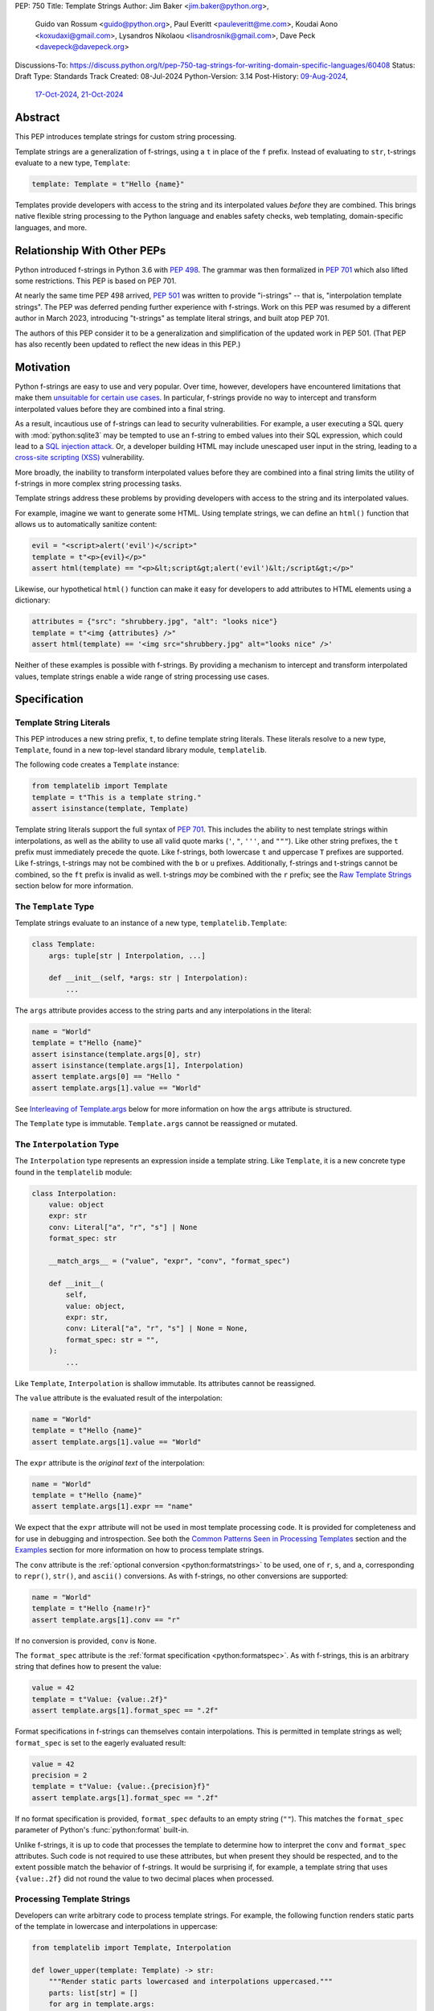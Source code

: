 PEP: 750
Title: Template Strings
Author: Jim Baker <jim.baker@python.org>,
        Guido van Rossum <guido@python.org>,
        Paul Everitt <pauleveritt@me.com>,
        Koudai Aono <koxudaxi@gmail.com>,
        Lysandros Nikolaou <lisandrosnik@gmail.com>,
        Dave Peck <davepeck@davepeck.org>
Discussions-To: https://discuss.python.org/t/pep-750-tag-strings-for-writing-domain-specific-languages/60408
Status: Draft
Type: Standards Track
Created: 08-Jul-2024
Python-Version: 3.14
Post-History: `09-Aug-2024 <https://discuss.python.org/t/60408>`__,
              `17-Oct-2024 <https://discuss.python.org/t/60408/201>`__,
              `21-Oct-2024 <https://discuss.python.org/t/60408/226>`__


Abstract
========

This PEP introduces template strings for custom string processing.

Template strings are a generalization of f-strings, using a ``t`` in place of
the ``f`` prefix. Instead of evaluating to ``str``, t-strings evaluate to a new
type, ``Template``:

.. code-block:: python

    template: Template = t"Hello {name}"

Templates provide developers with access to the string and its interpolated
values *before* they are combined. This brings native flexible string
processing to the Python language and enables safety checks, web templating,
domain-specific languages, and more.


Relationship With Other PEPs
============================

Python introduced f-strings in Python 3.6 with :pep:`498`. The grammar was
then formalized in :pep:`701` which also lifted some restrictions. This PEP
is based on PEP 701.

At nearly the same time PEP 498 arrived, :pep:`501` was written to provide
"i-strings" -- that is, "interpolation template strings". The PEP was
deferred pending further experience with f-strings. Work on this PEP was
resumed by a different author in March 2023, introducing "t-strings" as template
literal strings, and built atop PEP 701.

The authors of this PEP consider it to be a generalization and simplification
of the updated work in PEP 501. (That PEP has also recently been updated to
reflect the new ideas in this PEP.)


Motivation
==========

Python f-strings are easy to use and very popular. Over time, however, developers
have encountered limitations that make them 
`unsuitable for certain use cases <https://docs.djangoproject.com/en/5.1/ref/utils/#django.utils.html.format_html>`__.
In particular, f-strings provide no way to intercept and transform interpolated
values before they are combined into a final string.

As a result, incautious use of f-strings can lead to security vulnerabilities.
For example, a user executing a SQL query with :mod:`python:sqlite3`
may be tempted to use an f-string to embed values into their SQL expression,
which could lead to a `SQL injection attack <https://en.wikipedia.org/wiki/SQL_injection>`__.
Or, a developer building HTML may include unescaped user input in the string,
leading to a `cross-site scripting (XSS) <https://en.wikipedia.org/wiki/Cross-site_scripting>`__
vulnerability.

More broadly, the inability to transform interpolated values before they are
combined into a final string limits the utility of f-strings in more complex
string processing tasks.

Template strings address these problems by providing
developers with access to the string and its interpolated values.

For example, imagine we want to generate some HTML. Using template strings,
we can define an ``html()`` function that allows us to automatically sanitize
content:

.. code-block:: python

    evil = "<script>alert('evil')</script>"
    template = t"<p>{evil}</p>"
    assert html(template) == "<p>&lt;script&gt;alert('evil')&lt;/script&gt;</p>"

Likewise, our hypothetical ``html()`` function can make it easy for developers
to add attributes to HTML elements using a dictionary:

.. code-block:: python

    attributes = {"src": "shrubbery.jpg", "alt": "looks nice"}
    template = t"<img {attributes} />"
    assert html(template) == '<img src="shrubbery.jpg" alt="looks nice" />'

Neither of these examples is possible with f-strings. By providing a
mechanism to intercept and transform interpolated values, template strings
enable a wide range of string processing use cases.


Specification
=============

Template String Literals
------------------------

This PEP introduces a new string prefix, ``t``, to define template string literals.
These literals resolve to a new type, ``Template``, found in a new top-level 
standard library module, ``templatelib``.

The following code creates a ``Template`` instance:

.. code-block:: python

    from templatelib import Template
    template = t"This is a template string."
    assert isinstance(template, Template)

Template string literals support the full syntax of :pep:`701`. This includes
the ability to nest template strings within interpolations, as well as the ability
to use all valid quote marks (``'``, ``"``, ``'''``, and ``"""``). Like other string
prefixes, the ``t`` prefix must immediately precede the quote. Like f-strings,
both lowercase ``t`` and uppercase ``T`` prefixes are supported. Like
f-strings, t-strings may not be combined with the ``b`` or ``u`` prefixes.
Additionally, f-strings and t-strings cannot be combined, so the ``ft``
prefix is invalid as well. t-strings *may* be combined with the ``r`` prefix;
see the `Raw Template Strings`_ section below for more information.


The ``Template`` Type
---------------------

Template strings evaluate to an instance of a new type, ``templatelib.Template``:

.. code-block:: python

    class Template:
        args: tuple[str | Interpolation, ...]
        
        def __init__(self, *args: str | Interpolation):
            ...

The ``args`` attribute provides access to the string parts and
any interpolations in the literal:

.. code-block:: python

    name = "World"
    template = t"Hello {name}"
    assert isinstance(template.args[0], str)
    assert isinstance(template.args[1], Interpolation)
    assert template.args[0] == "Hello "
    assert template.args[1].value == "World"

See `Interleaving of Template.args`_ below for more information on how the
``args`` attribute is structured.

The ``Template`` type is immutable. ``Template.args`` cannot be reassigned
or mutated.


The ``Interpolation`` Type
--------------------------

The ``Interpolation`` type represents an expression inside a template string.
Like ``Template``, it is a new concrete type found in the ``templatelib`` module:

.. code-block:: python

    class Interpolation:
        value: object
        expr: str
        conv: Literal["a", "r", "s"] | None
        format_spec: str

        __match_args__ = ("value", "expr", "conv", "format_spec")

        def __init__(
            self,
            value: object,
            expr: str,
            conv: Literal["a", "r", "s"] | None = None,
            format_spec: str = "",
        ):
            ...

Like ``Template``, ``Interpolation`` is shallow immutable. Its attributes 
cannot be reassigned.

The ``value`` attribute is the evaluated result of the interpolation:

.. code-block:: python

    name = "World"
    template = t"Hello {name}"
    assert template.args[1].value == "World"

The ``expr`` attribute is the *original text* of the interpolation:

.. code-block:: python

    name = "World"
    template = t"Hello {name}"
    assert template.args[1].expr == "name"

We expect that the ``expr`` attribute will not be used in most template processing
code. It is provided for completeness and for use in debugging and introspection.
See both the `Common Patterns Seen in Processing Templates`_ section and the
`Examples`_ section for more information on how to process template strings.

The ``conv`` attribute is the :ref:`optional conversion <python:formatstrings>`
to be used, one of ``r``, ``s``, and ``a``, corresponding to ``repr()``,
``str()``, and ``ascii()`` conversions. As with f-strings, no other conversions
are supported:

.. code-block:: python

    name = "World"
    template = t"Hello {name!r}"
    assert template.args[1].conv == "r"

If no conversion is provided, ``conv`` is ``None``.

The ``format_spec`` attribute is the :ref:`format specification <python:formatspec>`.
As with f-strings, this is an arbitrary string that defines how to present the value:

.. code-block:: python

    value = 42
    template = t"Value: {value:.2f}"
    assert template.args[1].format_spec == ".2f"

Format specifications in f-strings can themselves contain interpolations. This
is permitted in template strings as well; ``format_spec`` is set to the eagerly
evaluated result:

.. code-block:: python

    value = 42
    precision = 2
    template = t"Value: {value:.{precision}f}"
    assert template.args[1].format_spec == ".2f"

If no format specification is provided, ``format_spec`` defaults to an empty
string (``""``). This matches the ``format_spec`` parameter of Python's
:func:`python:format` built-in.

Unlike f-strings, it is up to code that processes the template to determine how to
interpret the ``conv`` and ``format_spec`` attributes.
Such code is not required to use these attributes, but when present they should
be respected, and to the extent possible match the behavior of f-strings.
It would be surprising if, for example, a template string that uses ``{value:.2f}``
did not round the value to two decimal places when processed.


Processing Template Strings
---------------------------

Developers can write arbitrary code to process template strings. For example,
the following function renders static parts of the template in lowercase and
interpolations in uppercase:

.. code-block:: python

    from templatelib import Template, Interpolation

    def lower_upper(template: Template) -> str:
        """Render static parts lowercased and interpolations uppercased."""
        parts: list[str] = []
        for arg in template.args:
            if isinstance(arg, Interpolation):
                parts.append(str(arg.value).upper())
            else:
                parts.append(arg.lower())
        return "".join(parts)

    name = "world"
    assert lower_upper(t"HELLO {name}") == "hello WORLD"

There is no requirement that template strings are processed in any particular
way. Code that processes templates has no obligation to return a string.
Template strings are a flexible, general-purpose feature.

See the `Common Patterns Seen in Processing Templates`_ section for more
information on how to process template strings. See the `Examples`_ section
for detailed working examples.


Template String Concatenation
-----------------------------

Template strings support explicit concatenation using ``+``. Concatenation is 
supported for two ``Template`` instances as well as for a ``Template`` instance 
and a ``str``:

.. code-block:: python

    name = "World"
    template1 = t"Hello "
    template2 = t"{name}"
    assert template1 + template2 == t"Hello {name}"
    assert template1 + "!" == t"Hello !"
    assert "Hello " + template2 == t"Hello {name}"

Concatenation of templates is "viral": the concatenation of a ``Template`` and 
a ``str`` always results in a ``Template`` instance.

Python's implicit concatenation syntax is also supported. The following code 
will work as expected:

.. code-block:: python

    name = "World"
    template = t"Hello " "World"
    assert template == t"Hello World"
    template2 = t"Hello " t"World"
    assert template2 == t"Hello World"


The ``Template`` type implements the ``__add__()`` and ``__radd__()`` methods 
roughly as follows:

.. code-block:: python

    class Template:
        def __add__(self, other: object) -> Template:
            if isinstance(other, str):
                return Template(*self.args[:-1], self.args[-1] + other)
            if not isinstance(other, Template):
                return NotImplemented
            return Template(*self.args[:-1], self.args[-1] + other.args[0], *other.args[1:])

        def __radd__(self, other: object) -> Template:
            if not isinstance(other, str):
                return NotImplemented
            return Template(other + self.args[0], *self.args[1:])

Special care is taken to ensure that the interleaving of ``str`` and ``Interpolation``
instances is maintained when concatenating. (See the 
`Interleaving of Template.args`_ section for more information.)


Template and Interpolation Equality
-----------------------------------

Two instances of ``Template`` are defined to be equal if their ``args`` attributes
contain the same strings and interpolations in the same order:

.. code-block:: python

    assert t"I love {stilton}" == t"I love {stilton}"
    assert t"I love {stilton}" != t"I love {roquefort}"
    assert t"I " + t"love {stilton}" == t"I love {stilton}"

The implementation of ``Template.__eq__()`` is roughly as follows:

.. code-block:: python

    class Template:
        def __eq__(self, other: object) -> bool:
            if not isinstance(other, Template):
                return NotImplemented
            return self.args == other.args

Two instances of ``Interpolation`` are defined to be equal if their ``value``,
``expr``, ``conv``, and ``format_spec`` attributes are equal:

.. code-block:: python

    class Interpolation:
        def __eq__(self, other: object) -> bool:
            if not isinstance(other, Interpolation):
                return NotImplemented
            return (
                self.value == other.value
                and self.expr == other.expr
                and self.conv == other.conv
                and self.format_spec == other.format_spec
            )


Template and Interpolation Hashing
----------------------------------

The ``Template`` and ``Interpolation`` types implement the ``__hash__()`` method
roughly as follows:

.. code-block:: python

    class Template:
        def __hash__(self) -> int:
            return hash(self.args)

    class Interpolation:
        def __hash__(self) -> int:
            return hash((self.value, self.expr, self.conv, self.format_spec))

An ``Interpolation`` instance is hashable if its ``value`` attribute
is also hashable. Likewise, a ``Template`` instance is hashable if
all of its ``Interpolation`` instances are hashable. In all other cases,
``TypeError`` is raised.


No Support for Ordering
-----------------------

The ``Template`` and ``Interpolation`` types do not support ordering. This is
unlike all other string literal types in Python, which support lexicographic 
ordering. Because interpolations can contain arbitrary values, there is no
natural ordering for them. As a result, neither the ``Template`` nor the
``Interpolation`` type implements the standard comparison methods.


Support for the debug specifier (``=``)
---------------------------------------

The debug specifier, ``=``, is supported in template strings and behaves similarly
to how it behaves in f-strings, though due to limitations of the implementation
there is a slight difference.

In particular, ``t'{expr=}'`` is treated as ``t'expr={expr!r}'``:

.. code-block:: python

    name = "World"
    template = t"Hello {name=}"
    assert template.args[0] == "Hello name="
    assert template.args[1].value == "World"
    assert template.args[1].conv == "r"

If a separate format string is also provided, ``t'{expr=:fmt}`` is treated instead as
``t'expr={expr!s:fmt}'``.

Whitespace is preserved in the debug specifier, so ``t'{expr =}'`` is treated as
``t'expr ={expr!r}'``.


Raw Template Strings
--------------------

Raw template strings are supported using the ``rt`` (or ``tr``) prefix:

.. code-block:: python

    trade = 'shrubberies'
    t = rt'Did you say "{trade}"?\n'
    assert t.args[0] == r'Did you say "'
    assert t.args[2] == r'"?\n'

In this example, the ``\n`` is treated as two separate characters
(a backslash followed by 'n') rather than a newline character. This is
consistent with Python's raw string behavior.

As with regular template strings, interpolations in raw template strings are
processed normally, allowing for the combination of raw string behavior and
dynamic content.


Interpolation Expression Evaluation
-----------------------------------

Expression evaluation for interpolations is the same as in :pep:`498#expression-evaluation`:

    The expressions that are extracted from the string are evaluated in the context
    where the template string appeared. This means the expression has full access to its
    lexical scope, including local and global variables. Any valid Python expression
    can be used, including function and method calls.

Template strings are evaluated eagerly from left to right, just like f-strings. This means that
interpolations are evaluated immediately when the template string is processed, not deferred
or wrapped in lambdas.


Exceptions
----------

Exceptions raised in t-string literals are the same as those raised in f-string
literals.


No ``Template.__str__()`` Implementation
----------------------------------------

The ``Template`` type does not provide a specialized ``__str__()`` implementation;
it inherits the default implementation from the ``object`` class.

This is because ``Template`` instances are intended to be used by template processing
code, which may return a string or any other type. There is no canonical way to
convert a Template to a string.


Interleaving of ``Template.args``
---------------------------------

In the ``Template`` type, the ``args`` attribute is a tuple that will always
alternate between string literals and ``Interpolation`` instances. Specifically:

- Even-indexed elements (0, 2, 4, ...) are always of type ``str``, representing
  the literal parts of the template.
- Odd-indexed elements (1, 3, 5, ...) are always ``Interpolation`` instances,
  representing the interpolated expressions.

For example, the following assertions hold:

.. code-block:: python

    name = "World"
    template = t"Hello {name}"
    assert len(template.args) == 3
    assert template.args[0] == "Hello "
    assert template.args[1].value == "World"
    assert template.args[2] == ""

These rules imply that the ``args`` attribute will always have an odd length.
As a consequence, empty strings are added to the tuple when the template
begins or ends with an interpolation, or when two interpolations are adjacent:

.. code-block:: python

    a, b = "a", "b"
    template = t"{a}{b}"
    assert len(template.args) == 5
    assert template.args[0] == ""
    assert template.args[1].value == "a"
    assert template.args[2] == ""
    assert template.args[3].value == "b"
    assert template.args[4] == ""

Most template processing code will not care about this detail and will use
either structural pattern matching or ``isinstance()`` checks to distinguish
between the two types of elements in the tuple.

The detail exists because it allows for performance optimizations in template
processing code. For example, a template processor could cache the static parts
of the template and only reprocess the dynamic parts when the template is
evaluated with different values. Access to the static parts can be done with
``template.args[::2]``.

Interleaving is an invariant maintained by the ``Template`` class. Developers can
take advantage of it but they are not required to themselves maintain it.
Specifically, ``Template.__init__()`` can be called with ``str`` and 
``Interpolation`` instances in *any* order; the constructor will "interleave" them 
as necessary before assigning them to ``args``.


Examples
========

All examples in this section of the PEP have fully tested reference implementations
available in the public `pep750-examples <https://github.com/davepeck/pep750-examples>`_
git repository.


Example: Implementing f-strings with t-strings
----------------------------------------------

It is easy to "implement" f-strings using t-strings. That is, we can
write a function ``f(template: Template) -> str`` that processes a ``Template``
in much the same way as an f-string literal, returning the same result:


.. code-block:: python

    name = "World"
    value = 42
    templated = t"Hello {name!r}, value: {value:.2f}"
    formatted = f"Hello {name!r}, value: {value:.2f}"
    assert f(templated) == formatted

The ``f()`` function supports both conversion specifiers like ``!r`` and format
specifiers like ``:.2f``. The full code is fairly simple:

.. code-block:: python

    from templatelib import Template, Interpolation

    def convert(value: object, conv: Literal["a", "r", "s"] | None) -> object:
        if conv == "a":
            return ascii(value)
        elif conv == "r":
            return repr(value)
        elif conv == "s":
            return str(value)
        return value

    def f(template: Template) -> str:
        parts = []
        for arg in template.args:
            match arg:
                case str() as s:
                    parts.append(s)
                case Interpolation(value, _, conv, format_spec):
                    value = convert(value, conv)
                    value = format(value, format_spec)
                    parts.append(value)
        return "".join(parts)


.. note:: Example code

   See `fstring.py`__ and `test_fstring.py`__.

   __ https://github.com/davepeck/pep750-examples/blob/main/pep/fstring.py
   __ https://github.com/davepeck/pep750-examples/blob/main/pep/test_fstring.py


Example: Structured Logging
---------------------------

Structured logging allows developers to log data in both a human-readable format
*and* a structured format (like JSON) using only a single logging call. This is
useful for log aggregation systems that process the structured format while
still allowing developers to easily read their logs.

We present two different approaches to implementing structured logging with
template strings.

Approach 1: Custom Log Messages
'''''''''''''''''''''''''''''''

The :ref:`Python Logging Cookbook <python:logging-cookbook>`
has a short section on `how to implement structured logging <https://docs.python.org/3/howto/logging-cookbook.html#implementing-structured-logging>`_.

The logging cookbook suggests creating a new "message" class, ``StructuredMessage``,
that is constructed with a simple text message and a separate dictionary of values:

.. code-block:: python

    message = StructuredMessage("user action", {
        "action": "traded",
        "amount": 42,
        "item": "shrubs"
    })
    logging.info(message)

    # Outputs:
    # user action >>> {"action": "traded", "amount": 42, "item": "shrubs"}

The ``StructuredMessage.__str__()`` method formats both the human-readable
message *and* the values, combining them into a final string. (See the
`logging cookbook <https://docs.python.org/3/howto/logging-cookbook.html#implementing-structured-logging>`_
for its full example.)

We can implement an improved version of ``StructuredMessage`` using template strings:

.. code-block:: python

    import json
    from templatelib import Interpolation, Template
    from typing import Mapping

    class TemplateMessage:
        def __init__(self, template: Template) -> None:
            self.template = template

        @property
        def message(self) -> str:
            # Use the f() function from the previous example
            return f(self.template)

        @property
        def values(self) -> Mapping[str, object]:
            return {
                arg.expr: arg.value
                for arg in self.template.args
                if isinstance(arg, Interpolation)
            }

        def __str__(self) -> str:
            return f"{self.message} >>> {json.dumps(self.values)}"

    _ = TemplateMessage  # optional, to improve readability
    action, amount, item = "traded", 42, "shrubs"
    logging.info(_(t"User {action}: {amount:.2f} {item}"))

    # Outputs:
    # User traded: 42.00 shrubs >>> {"action": "traded", "amount": 42, "item": "shrubs"}

Template strings give us a more elegant way to define the custom message
class. With template strings it is no longer necessary for developers to make
sure that their format string and values dictionary are kept in sync; a single
template string literal is all that is needed. The ``TemplateMessage``
implementation can automatically extract structured keys and values from
the ``Interpolation.expr`` and ``Interpolation.value`` attributes, respectively.


Approach 2: Custom Formatters
'''''''''''''''''''''''''''''

Custom messages are a reasonable approach to structured logging but can be a
little awkward. To use them, developers must wrap every log message they write
in a custom class. This can be easy to forget.

An alternative approach is to define custom ``logging.Formatter`` classes. This
approach is more flexible and allows for more control over the final output. In
particular, it's possible to take a single template string and output it in
multiple formats (human-readable and JSON) to separate log streams.

We define two simple formatters, a ``MessageFormatter`` for human-readable output
and a ``ValuesFormatter`` for JSON output:

.. code-block:: python

    import json
    from logging import Formatter, LogRecord
    from templatelib import Interpolation, Template
    from typing import Any, Mapping


    class MessageFormatter(Formatter):
        def message(self, template: Template) -> str:
            # Use the f() function from the previous example
            return f(template)

        def format(self, record: LogRecord) -> str:
            msg = record.msg
            if not isinstance(msg, Template):
                return super().format(record)
            return self.message(msg)


    class ValuesFormatter(Formatter):
        def values(self, template: Template) -> Mapping[str, Any]:
            return {
                arg.expr: arg.value
                for arg in template.args
                if isinstance(arg, Interpolation)
            }

        def format(self, record: LogRecord) -> str:
            msg = record.msg
            if not isinstance(msg, Template):
                return super().format(record)
            return json.dumps(self.values(msg))


We can then use these formatters when configuring our logger:

.. code-block:: python

    import logging
    import sys

    logger = logging.getLogger(__name__)
    message_handler = logging.StreamHandler(sys.stdout)
    message_handler.setFormatter(MessageFormatter())
    logger.addHandler(message_handler)

    values_handler = logging.StreamHandler(sys.stderr)
    values_handler.setFormatter(ValuesFormatter())
    logger.addHandler(values_handler)

    action, amount, item = "traded", 42, "shrubs"
    logger.info(t"User {action}: {amount:.2f} {item}")

    # Outputs to sys.stdout:
    # User traded: 42.00 shrubs

    # At the same time, outputs to sys.stderr:
    # {"action": "traded", "amount": 42, "item": "shrubs"}


This approach has a couple advantages over the custom message approach to structured
logging:

- Developers can log a t-string directly without wrapping it in a custom class.
- Human-readable and structured output can be sent to separate log streams. This
  is useful for log aggregation systems that process structured data independently
  from human-readable data.


.. note:: Example code

   See `logging.py`__ and `test_logging.py`__.
   
   __ https://github.com/davepeck/pep750-examples/blob/main/pep/logging.py
   __ https://github.com/davepeck/pep750-examples/blob/main/pep/test_logging.py


Example: HTML Templating
-------------------------

This PEP contains several short HTML templating examples. It turns out that the
"hypothetical" ``html()`` function mentioned in the  `Motivation`_ section
(and a few other places in this PEP) exists and is available in the
`pep750-examples repository <https://github.com/davepeck/pep750-examples/>`_.
If you're thinking about parsing a complex grammar with template strings, we 
hope you'll find it useful.


Backwards Compatibility
=======================

Like f-strings, use of template strings will be a syntactic backwards incompatibility
with previous versions.


Security Implications
=====================

The security implications of working with template strings, with respect to
interpolations, are as follows:

1. Scope lookup is the same as f-strings (lexical scope). This model has been
   shown to work well in practice.

2. Code that processes ``Template`` instances can ensure that any interpolations
   are processed in a safe fashion, including respecting the context in which
   they appear.


How To Teach This
=================

Template strings have several audiences:

- Developers using template strings and processing functions
- Authors of template processing code
- Framework authors who build interesting machinery with template strings

We hope that teaching developers will be straightforward. At a glance,
template strings look just like f-strings. Their syntax is familiar and the
scoping rules remain the same.

The first thing developers must learn is that template string literals don't 
evaluate to strings; instead, they evaluate to a new type, ``Template``. This 
is a simple type intended to be used by template processing code. It's not until
developers call a processing function that they get the result they want: 
typically, a string, although processing code can of course return any arbitrary 
type.

Developers will also want to understand how template strings relate to other
string formatting methods like f-strings and :meth:`str.format`. They will need
to decide when to use each method. If a simple string is all that is needed, and
there are no security implications, f-strings are likely the best choice. For 
most cases where a format string is used, it can be replaced with a function
wrapping the creation of a template string. In cases where the format string is
obtained from user input, the filesystem, or databases, it is possible to write
code to convert it into a ``Template`` instance if desired.

Because developers will learn that t-strings are nearly always used in tandem 
with processing functions, they don't necessarily need to understand the details 
of the ``Template`` type. As with descriptors and decorators, we expect many more
developers will use t-strings than write t-string processing functions.

Over time, a small number of more advanced developers *will* wish to author their 
own template processing code. Writing processing code often requires thinking 
in terms of formal grammars. Developers will need to learn how to parse the 
``args`` attribute of a ``Template`` instance and how to process interpolations 
in a context-sensitive fashion. More sophisticated grammars will likely require 
parsing to intermediate representations like an AST. Great template processing 
code will handle format specifiers and conversions when appropriate. Writing 
production-grade template processing code -- for instance, to support HTML 
templates -- can be a large undertaking.

We expect that template strings will provide framework authors with a powerful
new tool in their toolbox. While the functionality of template strings overlaps
with existing tools like template engines, t-strings move that logic into
the language itself. Bringing the full power and generality of Python to bear on
string processing tasks opens new possibilities for framework authors.


Common Patterns Seen in Processing Templates
============================================

Structural Pattern Matching
---------------------------

Iterating over the ``Template.args`` with structural pattern matching is the expected
best practice for many template function implementations:

.. code-block:: python

    from templatelib import Template, Interpolation

    def process(template: Template) -> Any:
        for arg in template.args:
            match arg:
                case str() as s:
                    ... # handle each string part
                case Interpolation() as interpolation:
                    ... # handle each interpolation


Processing code may also commonly sub-match on attributes of the ``Interpolation`` type:

.. code-block:: python

    match arg:
        case Interpolation(int()):
            ... # handle interpolations with integer values
        case Interpolation(value=str() as s):
            ... # handle interpolations with string values
        # etc.


Memoizing
---------

Template functions can efficiently process both static and dynamic parts of templates.
The structure of ``Template`` objects allows for effective memoization:

.. code-block:: python

    source = template.args[::2]  # Static string parts
    values = [i.value for i in template.args[1::2]]  # Dynamic interpolated values

This separation enables caching of processed static parts, while dynamic parts can be
inserted as needed. Authors of template processing code can use the static
``source`` as cache keys, leading to significant performance improvements when
similar templates are used repeatedly.


Parsing to Intermediate Representations
---------------------------------------

Code that processes templates can parse the template string into intermediate
representations, like an AST. We expect that many template processing libraries
will use this approach.

For instance, rather than returning a ``str``, our theoretical ``html()`` function
(see the `Motivation`_ section) could return an HTML ``Element`` defined in the
same package:

.. code-block:: python

    @dataclass(frozen=True)
    class Element:
        tag: str
        attributes: Mapping[str, str | bool]
        children: Sequence[str | Element]

        def __str__(self) -> str:
            ...


    def html(template: Template) -> Element:
        ...

Calling ``str(element)`` would then render the HTML but, in the meantime, the
``Element`` could be manipulated in a variety of ways.


Context-sensitive Processing of Interpolations
----------------------------------------------

Continuing with our hypothetical ``html()`` function, it could be made
context-sensitive. Interpolations could be processed differently depending
on where they appear in the template.

For example, our ``html()`` function could support multiple kinds of
interpolations:

.. code-block:: python

    attributes = {"id": "main"}
    attribute_value = "shrubbery"
    content = "hello"
    template = t"<div {attributes} data-value={attribute_value}>{content}</div>"
    element = html(template)
    assert str(element) == '<div id="main" data-value="shrubbery">hello</div>'

Because the ``{attributes}`` interpolation occurs in the context of an HTML tag,
and because there is no corresponding attribute name, it is treated as a dictionary
of attributes. The ``{attribute_value}`` interpolation is treated as a simple
string value and is quoted before inclusion in the final string. The
``{content}`` interpolation is treated as potentially unsafe content and is
escaped before inclusion in the final string.


Nested Template Strings
-----------------------

Going a step further with our ``html()`` function, we could support nested
template strings. This would allow for more complex HTML structures to be
built up from simpler templates:

.. code-block:: python

    name = "World"
    content = html(t"<p>Hello {name}</p>")
    template = t"<div>{content}</div>"
    element = html(template)
    assert str(element) == '<div><p>Hello World</p></div>'

Because the ``{content}`` interpolation is an ``Element`` instance, it does
not need to be escaped before inclusion in the final string.

One could imagine a nice simplification: if the ``html()`` function is passed
a ``Template`` instance, it could automatically convert it to an ``Element``
by recursively calling itself on the nested template.

We expect that nesting and composition of templates will be a common pattern
in template processing code and, where appropriate, used in preference to
simple string concatenation.


Approaches to Lazy Evaluation
-----------------------------

Like f-strings, interpolations in t-string literals are eagerly evaluated. However,
there are cases where lazy evaluation may be desirable.

If a single interpolation is expensive to evaluate, it can be explicitly wrapped
in a ``lambda`` in the template string literal:

.. code-block:: python

    name = "World"
    template = t"Hello {(lambda: name)}"
    assert callable(template.args[1].value)
    assert template.args[1].value() == "World"

This assumes, of course, that template processing code anticipates and handles
callable interpolation values. (One could imagine also supporting iterators,
awaitables, etc.) This is not a requirement of the PEP, but it is a common
pattern in template processing code.

In general, we hope that the community will develop best practices for lazy
evaluation of interpolations in template strings and that, when it makes sense,
common libraries will provide support for callable or awaitable values in
their template processing code.


Approaches to Asynchronous Evaluation
-------------------------------------

Closely related to lazy evaluation is asynchronous evaluation.

As with f-strings, the ``await`` keyword is allowed in interpolations:

.. code-block:: python

    async def example():
        async def get_name() -> str:
            await asyncio.sleep(1)
            return "Sleepy"

        template = t"Hello {await get_name()}"
        # Use the f() function from the f-string example, above
        assert f(template) == "Hello Sleepy"

More sophisticated template processing code can take advantage of this to
perform asynchronous operations in interpolations. For example, a "smart"
processing function could anticipate that an interpolation is an awaitable
and await it before processing the template string:

.. code-block:: python

    async def example():
        async def get_name() -> str:
            await asyncio.sleep(1)
            return "Sleepy"

        template = t"Hello {get_name}"
        assert await aformat(template) == "Hello Sleepy"

This assumes that the template processing code in ``aformat()`` is asynchronous
and is able to ``await`` an interpolation's value.

.. note:: Example code

   See `aformat.py`__ and `test_aformat.py`__.
   
   __ https://github.com/davepeck/pep750-examples/blob/main/pep/aformat.py
   __ https://github.com/davepeck/pep750-examples/blob/main/pep/test_aformat.py


Approaches to Template Reuse
----------------------------

If developers wish to reuse template strings multiple times with different
values, they can write a function to return a ``Template`` instance:

.. code-block:: python

    def reusable(name: str, question: str) -> Template:
        return t"Hello {name}, {question}?"

    template = reusable("friend", "how are you")
    template = reusable("King Arthur", "what is your quest")

This is, of course, no different from how f-strings can be reused.


Use of Format Strings
---------------------

The venerable :meth:`str.format` method accepts format strings that can later
be used to format values. Developers can write a function that takes a format 
string along with a dictionary of values and returns a ``Template`` instance:

.. code-block:: python

    def make_template(fmt_str: str, **values: object) -> Template:
        to_eval = f't"{fmt_str}"'
        return eval(to_eval, values)        

    with open("template.txt") as f:
        # Imagine that template.txt contains "Hello {name}, value: {value:.2f}"
        template = make_template(f.read(), name="World", value=42)

    assert f(template) == "Hello World, value: 42.00"


Reference Implementation
========================

At the time of this PEP's announcement, a fully-working implementation is
`available <https://github.com/lysnikolaou/cpython/tree/tstrings>`_.

There is also a public repository of `examples and tests <https://github.com/davepeck/pep750-examples>`_
built around the reference implementation. If you're interested in playing with
template strings, this repository is a great place to start.


Rejected Ideas
==============

This PEP has been through several significant revisions. In addition, quite a few interesting
ideas were considered both in revisions of :pep:`501` and in the `Discourse discussion <https://discuss.python.org/t/pep-750-tag-strings-for-writing-domain-specific-languages/60408/196>`_.

We attempt to document the most significant ideas that were considered and rejected.


Arbitrary String Literal Prefixes
---------------------------------

Inspired by `JavaScript tagged template literals <https://developer.mozilla.org/en-US/docs/Web/JavaScript/Reference/Template_literals#tagged_templates>`_,
an earlier version of this PEP allowed for arbitrary "tag" prefixes in front
of literal strings:

.. code-block:: python

    my_tag'Hello {name}'

The prefix was a special callable called a "tag function". Tag functions
received the parts of the template string in an argument list. They could then
process the string and return an arbitrary value:

.. code-block:: python

    def my_tag(*args: str | Interpolation) -> Any:
        ...

This approach was rejected for several reasons:

- It was deemed too complex to build in full generality. JavaScript allows for
  arbitrary expressions to precede a template string, which is a significant
  challenge to implement in Python.
- It precluded future introduction of new string prefixes.
- It seemed to needlessly pollute the namespace.

Use of a single ``t`` prefix was chosen as a simpler, more Pythonic approach and
more in keeping with template strings' role as a generalization of f-strings.


Delayed Evaluation of Interpolations
------------------------------------

An early version of this PEP proposed that interpolations should be lazily
evaluated. All interpolations were "wrapped" in implicit lambdas. Instead of
having an eagerly evaluated ``value`` attribute, interpolations had a
``getvalue()`` method that would resolve the value of the interpolation:

.. code-block:: python

    class Interpolation:
        ...
        _value: Callable[[], object]

        def getvalue(self) -> object:
            return self._value()

This was rejected for several reasons:

- The overwhelming majority of use cases for template strings naturally call
  for immediate evaluation.
- Delayed evaluation would be a significant departure from the behavior of
  f-strings.
- Implicit lambda wrapping leads to difficulties with type hints and
  static analysis.

Most importantly, there are viable (if imperfect) alternatives to implicit
lambda wrapping when lazy evaluation is desired. See the section on
`Approaches to Lazy Evaluation`_, above, for more information.


Making ``Template`` and ``Interpolation`` Into Protocols
--------------------------------------------------------

An early version of this PEP proposed that the ``Template`` and ``Interpolation``
types be runtime checkable protocols rather than concrete types.

In the end, we felt that using concrete types was more straightforward.


An Additional ``Decoded`` Type
------------------------------

An early version of this PEP proposed an additional type, ``Decoded``, to represent
the "static string" parts of a template string. This type derived from ``str`` and
had a single extra ``raw`` attribute that provided the original text of the string.
We rejected this in favor of the simpler approach of using plain ``str`` and
allowing combination of ``r`` and ``t`` prefixes.


Other Homes for ``Template`` and ``Interpolation``
--------------------------------------------------

Previous versions of this PEP proposed placing the ``Template`` and 
``Interpolation`` types in the ``types`` module. Members of the Python core 
team internally discussed the various options and ultimately decided to create 
a new top-level standard library module, ``templatelib``. 


Enable Full Reconstruction of Original Template Literal
-------------------------------------------------------

Earlier versions of this PEP attempted to make it possible to fully reconstruct
the text of the original template string from a ``Template`` instance. This was
rejected as being overly complex.

There are several limitations with respect to round-tripping to the original
source text:

- ``Interpolation.format_spec`` defaults to ``""`` if not provided. It is therefore
  impossible to distinguish ``t"{expr}"`` from ``t"{expr:}"``.
- The debug specifier, ``=``, is treated as a special case. It is therefore not
  possible to distinguish ``t"{expr=}"`` from ``t"expr={expr}"``.
- Finally, format specifiers in f-strings allow arbitrary nesting. In this PEP
  and in the reference implementation, the specifier is eagerly evaluated
  to set the ``format_spec`` in the ``Interpolation``, thereby losing
  the original expressions. For example:

.. code-block:: python

    value = 42
    precision = 2
    template = t"Value: {value:.{precision}f}"
    assert template.args[1].format_spec == ".2f"

We do not anticipate that these limitations will be a significant issue in practice.
Developers who need to obtain the original template string literal can always
use ``inspect.getsource()`` or similar tools.


Disallowing String Concatenation
--------------------------------

Earlier versions of this PEP proposed that template strings should not support
concatenation. This was rejected in favor of allowing concatenation.

There are reasonable arguments in favor of rejecting one or all forms of 
concatenation: namely, that it cuts off a class of potential bugs, particularly 
when one takes the view that template strings will often contain complex grammars 
for which concatenation doesn't always have the same meaning (or any meaning). 

Moreover, the earliest versions of this PEP proposed a syntax closer to 
JavaScript's tagged template literals, where an arbitrary callable could be used 
as a prefix to a string literal. There was no guarantee that the callable would 
return a type that supported concatenation.

In the end, we decided that the surprise to developers of a new string type
*not* supporting concatenation was likely to be greater than the theoretical
harm caused by supporting it. (Developers concatenate f-strings all the time,
after all, and while we are sure there are cases where this introduces bugs,
it's not clear that those bugs outweigh the benefits of supporting concatenation.)

While concatenation is supported, we expect that code that uses template strings
will more commonly build up larger templates through nesting and composition 
rather than concatenation.


Arbitrary Conversion Values
---------------------------

Python allows only ``r``, ``s``, or ``a`` as possible conversion type values.
Trying to assign a different value results in ``SyntaxError``.

In theory, template functions could choose to handle other conversion types. But this
PEP adheres closely to :pep:`701`. Any changes to allowed values should be in a
separate PEP.


Removing ``conv`` From ``Interpolation``
----------------------------------------

During the authoring of this PEP, we considered removing the ``conv`` attribute 
from ``Interpolation`` and specifying that the conversion should be performed
eagerly, before ``Interpolation.value`` is set.

This was done to simplify the work of writing template processing code. The
``conv`` attribute is of limited extensibility (it is typed as
``Literal["r", "s", "a"] | None``). It is not clear that it adds significant 
value or flexibility to template strings that couldn't better be achieved with
custom format specifiers. Unlike with format specifiers, there is no
equivalent to Python's :func:`python:format` built-in. (Instead, we include an 
sample implementation of ``convert()`` in the `Examples`_ section.)

Ultimately we decided to keep the ``conv`` attribute in the ``Interpolation`` type
to maintain compatibility with f-strings and to allow for future extensibility.


Alternate Interpolation Symbols
-------------------------------

In the early stages of this PEP, we considered allowing alternate symbols for
interpolations in template strings. For example, we considered allowing
``${name}`` as an alternative to ``{name}`` with the idea that it might be useful
for i18n or other purposes. See the
`Discourse thread <https://discuss.python.org/t/pep-750-tag-strings-for-writing-domain-specific-languages/60408/122>`_
for more information.

This was rejected in favor of keeping t-string syntax as close to f-string syntax
as possible.


A Lazy Conversion Specifier
---------------------------

We considered adding a new conversion specifier, ``!()``, that would explicitly
wrap the interpolation expression in a lambda.

This was rejected in favor of the simpler approach of using explicit lambdas
when lazy evaluation is desired.


Alternate Layouts for ``Template.args``
---------------------------------------

During the development of this PEP, we considered several alternate layouts for
the ``args`` attribute of the ``Template`` type. This included:

- Instead of ``args``, ``Template`` contains a ``strings`` attribute of type 
  ``tuple[str, ...]`` and an ``interpolations`` attribute of type 
  ``tuple[Interpolation, ...]``. There are zero or more interpolations and 
  there is always one more string than there are interpolations. Utility code 
  could build an interleaved tuple of strings and interpolations from these 
  separate attributes. This was rejected as being overly complex.

- ``args`` is typed as a ``Sequence[tuple[str, Interpolation | None]]``. Each
  static string is paired with is neighboring interpolation. The final
  string part has no corresponding interpolation. This was rejected as being
  overly complex.

- ``args`` remains a ``tuple[str | Interpolation, ...]`` but does not support
  interleaving. As a result, empty strings are not added to the sequence. It is
  no longer possible to obtain static strings with ``args[::2]``; instead,
  instance checks or structural pattern matching must be used to distinguish
  between strings and interpolations. We believe this approach is easier to
  explain and, at first glance, more intuitive. However, it was rejected as
  offering less future opportunty for performance optimization. We also believe
  that ``args[::2]`` may prove to be a useful shortcut in template processing
  code.


Mechanism to Describe the "Kind" of Template
--------------------------------------------

If t-strings prove popular, it may be useful to have a way to describe the
"kind" of content found in a template string: "sql", "html", "css", etc.
This could enable powerful new features in tools such as linters, formatters,
type checkers, and IDEs. (Imagine, for example, ``black`` formatting HTML in
t-strings, or ``mypy`` checking whether a given attribute is valid for an HTML
tag.) While exciting, this PEP does not propose any specific mechanism. It is
our hope that, over time, the community will develop conventions for this purpose.


Acknowledgements
================

Thanks to Ryan Morshead for contributions during development of the ideas leading
to template strings. Special mention also to Dropbox's
`pyxl <https://github.com/dropbox/pyxl>`_ for tackling similar ideas years ago.
Finally, thanks to Joachim Viide for his pioneering work on the `tagged library
<https://github.com/jviide/tagged>`_. Tagged was not just the precursor to
template strings, but the place where the whole effort started via a GitHub issue
comment!


Copyright
=========

This document is placed in the public domain or under the CC0-1.0-Universal
license, whichever is more permissive.
